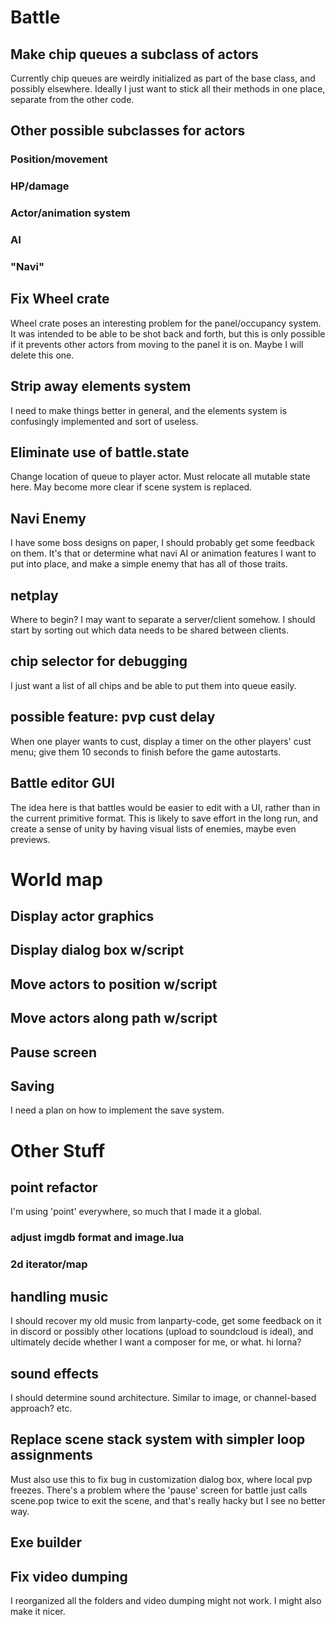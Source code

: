 * Battle
** Make chip queues a subclass of actors
Currently chip queues are weirdly initialized as part of the base class, and
possibly elsewhere. Ideally I just want to stick all their methods in one place,
separate from the other code.
** Other possible subclasses for actors
*** Position/movement
*** HP/damage
*** Actor/animation system
*** AI
*** "Navi"
** Fix Wheel crate
Wheel crate poses an interesting problem for the panel/occupancy system. It was
intended to be able to be shot back and forth, but this is only possible if it
prevents other actors from moving to the panel it is on. Maybe I will delete
this one.
** Strip away elements system
I need to make things better in general, and the elements system is confusingly
implemented and sort of useless.
** Eliminate use of battle.state
Change location of queue to player actor. Must relocate all mutable state here.
May become more clear if scene system is replaced.
** Navi Enemy
I have some boss designs on paper, I should probably get some feedback on them.
It's that or determine what navi AI or animation features I want to put into
place, and make a simple enemy that has all of those traits.
** netplay
Where to begin? I may want to separate a server/client somehow. I should start
by sorting out which data needs to be shared between clients.
** chip selector for debugging
I just want a list of all chips and be able to put them into queue easily.
** possible feature: pvp cust delay
When one player wants to cust, display a timer on the other players'
cust menu; give them 10 seconds to finish before the game autostarts.
** Battle editor GUI
The idea here is that battles would be easier to edit with a UI, rather than in
the current primitive format. This is likely to save effort in the long run, and
create a sense of unity by having visual lists of enemies, maybe even previews.
* World map
** Display actor graphics
** Display dialog box w/script
** Move actors to position w/script
** Move actors along path w/script
** Pause screen
** Saving
I need a plan on how to implement the save system.
* Other Stuff
** point refactor
I'm using 'point' everywhere, so much that I made it a global.
*** adjust imgdb format and image.lua
*** 2d iterator/map
** handling music
I should recover my old music from lanparty-code, get some feedback on it in
discord or possibly other locations (upload to soundcloud is ideal), and
ultimately decide whether I want a composer for me, or what. hi lorna?
** sound effects
I should determine sound architecture. Similar to image, or channel-based
approach? etc.
** Replace scene stack system with simpler loop assignments
   Must also use this to fix bug in customization dialog box, where local pvp
   freezes. There's a problem where the 'pause' screen for battle just calls
   scene.pop twice to exit the scene, and that's really hacky but I see no
   better way.
** Exe builder
** Fix video dumping
I reorganized all the folders and video dumping might not work. I might also
make it nicer.
